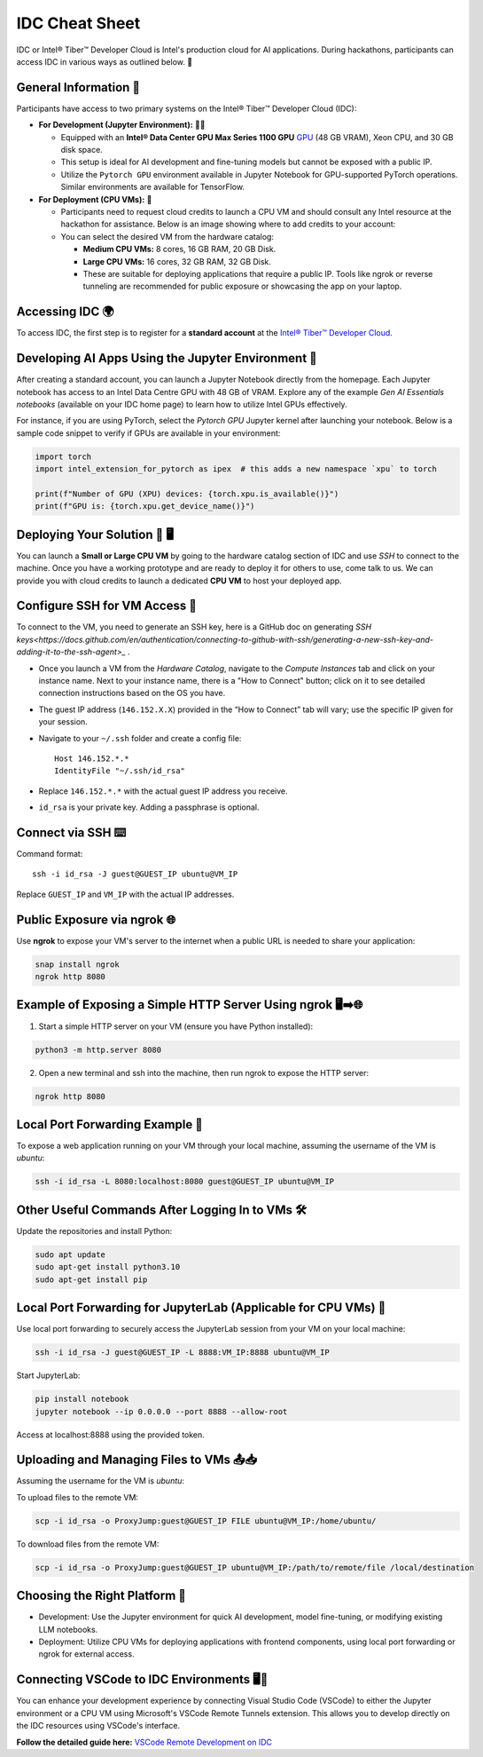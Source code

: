 
IDC Cheat Sheet 
================

IDC or Intel® Tiber™ Developer Cloud is Intel's production cloud for AI applications. During hackathons, participants can access IDC in various ways as outlined below. 🚀

.. image:: ./images/idc.png
   :alt: Intel® Tiber™ Developer Cloud

General Information 📜
----------------------

Participants have access to two primary systems on the Intel® Tiber™ Developer Cloud (IDC):

- **For Development (Jupyter Environment):** 👨‍💻
  
  - Equipped with an **Intel® Data Center GPU Max Series 1100 GPU** `GPU <https://www.intel.com/content/www/us/en/products/details/discrete-gpus/data-center-gpu/max-series.html>`_ (48 GB VRAM), Xeon CPU, and 30 GB disk space.
  - This setup is ideal for AI development and fine-tuning models but cannot be exposed with a public IP.
  - Utilize the ``Pytorch GPU`` environment available in Jupyter Notebook for GPU-supported PyTorch operations. Similar environments are available for TensorFlow.

- **For Deployment (CPU VMs):** 🚀

  - Participants need to request cloud credits to launch a CPU VM and should consult any Intel resource at the hackathon for assistance. Below is an image showing where to add credits to your account:
  
  - You can select the desired VM from the hardware catalog:
  
    - **Medium CPU VMs:** 8 cores, 16 GB RAM, 20 GB Disk.
    - **Large CPU VMs:** 16 cores, 32 GB RAM, 32 GB Disk.
    - These are suitable for deploying applications that require a public IP. Tools like ngrok or reverse tunneling are recommended for public exposure or showcasing the app on your laptop.

Accessing IDC 🌍
----------------

To access IDC, the first step is to register for a **standard account** at the `Intel® Tiber™ Developer Cloud <https://cloud.intel.com/hackdavis>`_.

Developing AI Apps Using the Jupyter Environment 📓
---------------------------------------------------

After creating a standard account, you can launch a Jupyter Notebook directly from the homepage. Each Jupyter notebook has access to an Intel Data Centre GPU with 48 GB of VRAM. Explore any of the example `Gen AI Essentials notebooks` (available on your IDC home page) to learn how to utilize Intel GPUs effectively.

For instance, if you are using PyTorch, select the `Pytorch GPU` Jupyter kernel after launching your notebook. Below is a sample code snippet to verify if GPUs are available in your environment:

.. code-block:: python

   import torch
   import intel_extension_for_pytorch as ipex  # this adds a new namespace `xpu` to torch

   print(f"Number of GPU (XPU) devices: {torch.xpu.is_available()}")
   print(f"GPU is: {torch.xpu.get_device_name()}")


Deploying Your Solution 🚀 🖥️
-------------------------------

You can launch a **Small or Large CPU VM** by going to the hardware catalog section of IDC and use `SSH` to connect to the machine. Once you have a working prototype and are ready to deploy it for others to use, come talk to us. We can provide you with cloud credits to launch a dedicated **CPU VM** to host your deployed app.

**Configure SSH for VM Access** 🔐
----------------------------------

To connect to the VM, you need to generate an SSH key, here is a GitHub doc on generating `SSH keys<https://docs.github.com/en/authentication/connecting-to-github-with-ssh/generating-a-new-ssh-key-and-adding-it-to-the-ssh-agent>_` .

- Once you launch a VM from the `Hardware Catalog`, navigate to the `Compute Instances` tab and click on your instance name. Next to your instance name, there is a "How to Connect" button; click on it to see detailed connection instructions based on the OS you have.
- The guest IP address (``146.152.X.X``) provided in the “How to Connect” tab will vary; use the specific IP given for your session.
- Navigate to your ``~/.ssh`` folder and create a config file::

    Host 146.152.*.*
    IdentityFile "~/.ssh/id_rsa"

- Replace ``146.152.*.*`` with the actual guest IP address you receive.
- ``id_rsa`` is your private key. Adding a passphrase is optional.

**Connect via SSH** ⌨️
-----------------------

Command format::

    ssh -i id_rsa -J guest@GUEST_IP ubuntu@VM_IP

Replace ``GUEST_IP`` and ``VM_IP`` with the actual IP addresses.


Public Exposure via ngrok 🌐
-----------------------------

Use **ngrok** to expose your VM's server to the internet when a public URL is needed to share your application:

.. code-block:: bash

   snap install ngrok
   ngrok http 8080

Example of Exposing a Simple HTTP Server Using ngrok 🖥️➡️🌐
-----------------------------------------------------------

1. Start a simple HTTP server on your VM (ensure you have Python installed):

.. code-block:: bash

   python3 -m http.server 8080

2. Open a new terminal and ssh into the machine, then run ngrok to expose the HTTP server:

.. code-block:: bash

   ngrok http 8080

Local Port Forwarding Example 🔄
---------------------------------

To expose a web application running on your VM through your local machine, assuming the username of the VM is `ubuntu`:

.. code-block:: bash

   ssh -i id_rsa -L 8080:localhost:8080 guest@GUEST_IP ubuntu@VM_IP

Other Useful Commands After Logging In to VMs 🛠️
-------------------------------------------------

Update the repositories and install Python:

.. code-block:: bash

   sudo apt update
   sudo apt-get install python3.10
   sudo apt-get install pip

Local Port Forwarding for JupyterLab (Applicable for CPU VMs) 🔄
-----------------------------------------------------------------

Use local port forwarding to securely access the JupyterLab session from your VM on your local machine:

.. code-block:: bash

   ssh -i id_rsa -J guest@GUEST_IP -L 8888:VM_IP:8888 ubuntu@VM_IP

Start JupyterLab:

.. code-block:: bash

   pip install notebook
   jupyter notebook --ip 0.0.0.0 --port 8888 --allow-root

Access at localhost:8888 using the provided token.

Uploading and Managing Files to VMs 📤📥
-----------------------------------------

Assuming the username for the VM is `ubuntu`:

To upload files to the remote VM:

.. code-block:: bash

   scp -i id_rsa -o ProxyJump:guest@GUEST_IP FILE ubuntu@VM_IP:/home/ubuntu/

To download files from the remote VM:

.. code-block:: bash

   scp -i id_rsa -o ProxyJump:guest@GUEST_IP ubuntu@VM_IP:/path/to/remote/file /local/destination

Choosing the Right Platform 🧭
-------------------------------

- Development: Use the Jupyter environment for quick AI development, model fine-tuning, or modifying existing LLM notebooks.
- Deployment: Utilize CPU VMs for deploying applications with frontend components, using local port forwarding or ngrok for external access.

Connecting VSCode to IDC Environments 🖥️🔗
-------------------------------------------

You can enhance your development experience by connecting Visual Studio Code (VSCode) to either the Jupyter environment or a CPU VM using Microsoft's VSCode Remote Tunnels extension. This allows you to develop directly on the IDC resources using VSCode's interface.

**Follow the detailed guide here:**
`VSCode Remote Development on IDC <https://console.cloud.intel.com/docs/tutorials/vs_code.html>`_
